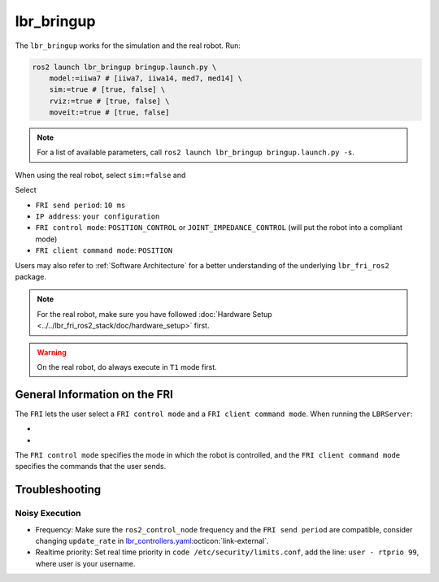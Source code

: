 lbr_bringup
===========
The ``lbr_bringup`` works for the simulation and the real robot. Run:

.. code:: bash

    ros2 launch lbr_bringup bringup.launch.py \
        model:=iiwa7 # [iiwa7, iiwa14, med7, med14] \
        sim:=true # [true, false] \
        rviz:=true # [true, false] \
        moveit:=true # [true, false]

.. note::
    For a list of available parameters, call ``ros2 launch lbr_bringup bringup.launch.py -s``.

When using the real robot, select ``sim:=false`` and

.. dropdown:: Launch the ``LBRServer`` application on the ``KUKA smartPAD``

    .. thumbnail:: ../../lbr_demos/doc/img/applications_lbr_server.png

Select

- ``FRI send period``: ``10 ms``
- ``IP address``: ``your configuration``
- ``FRI control mode``: ``POSITION_CONTROL`` or ``JOINT_IMPEDANCE_CONTROL`` (will put the robot into a compliant mode)
- ``FRI client command mode``: ``POSITION``

Users may also refer to :ref:`Software Architecture` for a better understanding of the underlying ``lbr_fri_ros2`` package.

.. note::
    For the real robot, make sure you have followed :doc:`Hardware Setup <../../lbr_fri_ros2_stack/doc/hardware_setup>` first.

.. warning::
    On the real robot, do always execute in ``T1`` mode first.

General Information on the FRI
------------------------------
The ``FRI`` lets the user select a ``FRI control mode`` and a ``FRI client command mode``. When running the ``LBRServer``:

- .. dropdown:: Select ``FRI control mode``

    .. thumbnail:: ../../lbr_fri_ros2_stack/doc/img/controller/raw/lbr_server_control_mode.png

- .. dropdown:: Select ``FRI client command mode``
    
    .. thumbnail:: ../../lbr_fri_ros2_stack/doc/img/controller/raw/lbr_server_client_command_mode.png

The ``FRI control mode`` specifies the mode in which the robot is controlled, and the ``FRI client command mode`` specifies the commands that the user sends.

Troubleshooting
---------------
Noisy Execution
~~~~~~~~~~~~~~~
- Frequency: Make sure the ``ros2_control_node`` frequency and the ``FRI send period`` are compatible, consider changing ``update_rate`` in `lbr_controllers.yaml <https://github.com/lbr-stack/lbr_fri_ros2_stack/tree/jazzy/lbr_ros2_control/config/lbr_controllers.yaml>`_:octicon:`link-external`. 
- Realtime priority: Set real time priority in ``code /etc/security/limits.conf``, add the line: ``user - rtprio 99``, where user is your username.
